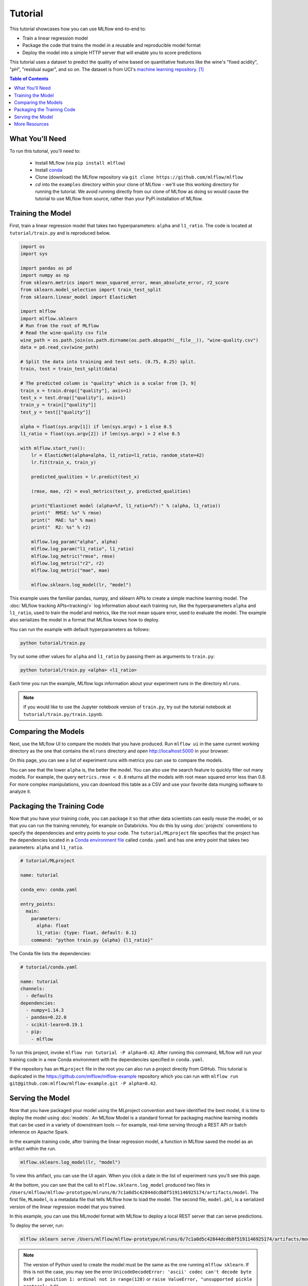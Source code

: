 .. _tutorial:

Tutorial
========

This tutorial showcases how you can use MLflow end-to-end to:

- Train a linear regression model 
- Package the code that trains the model in a reusable and reproducible model format 
- Deploy the model into a simple HTTP server that will enable you to score predictions

This tutorial uses a dataset to predict the quality of wine based on quantitative features 
like the wine's "fixed acidity", "pH", "residual sugar", and so on. The dataset
is from UCI's `machine learning repository <http://archive.ics.uci.edu/ml/datasets/Wine+Quality>`_.
[1]_

.. contents:: Table of Contents
  :local:
  :depth: 1

What You'll Need
----------------
To run this tutorial, you'll need to:

 - Install MLflow (via ``pip install mlflow``)
 - Install `conda <https://conda.io/docs/user-guide/install/index.html#>`_
 - Clone (download) the MLflow repository via ``git clone https://github.com/mlflow/mlflow``
 - `cd` into the ``examples`` directory within your clone of MLflow - we'll use this working
   directory for running the tutorial. We avoid running directly from our clone of MLflow as doing
   so would cause the tutorial to use MLflow from source, rather than your PyPi installation of
   MLflow.


Training the Model
------------------
First, train a linear regression model that takes two hyperparameters: ``alpha`` and ``l1_ratio``. The code is located at ``tutorial/train.py`` and is reproduced below.

.. code:: python

    import os
    import sys

    import pandas as pd
    import numpy as np
    from sklearn.metrics import mean_squared_error, mean_absolute_error, r2_score
    from sklearn.model_selection import train_test_split
    from sklearn.linear_model import ElasticNet

    import mlflow
    import mlflow.sklearn
    # Run from the root of MLflow
    # Read the wine-quality csv file 
    wine_path = os.path.join(os.path.dirname(os.path.abspath(__file__)), "wine-quality.csv")
    data = pd.read_csv(wine_path)

    # Split the data into training and test sets. (0.75, 0.25) split.
    train, test = train_test_split(data)

    # The predicted column is "quality" which is a scalar from [3, 9]
    train_x = train.drop(["quality"], axis=1)
    test_x = test.drop(["quality"], axis=1)
    train_y = train[["quality"]]
    test_y = test[["quality"]]

    alpha = float(sys.argv[1]) if len(sys.argv) > 1 else 0.5
    l1_ratio = float(sys.argv[2]) if len(sys.argv) > 2 else 0.5

    with mlflow.start_run():
        lr = ElasticNet(alpha=alpha, l1_ratio=l1_ratio, random_state=42)
        lr.fit(train_x, train_y)

        predicted_qualities = lr.predict(test_x)

        (rmse, mae, r2) = eval_metrics(test_y, predicted_qualities)

        print("Elasticnet model (alpha=%f, l1_ratio=%f):" % (alpha, l1_ratio))
        print("  RMSE: %s" % rmse)
        print("  MAE: %s" % mae)
        print("  R2: %s" % r2)

        mlflow.log_param("alpha", alpha)
        mlflow.log_param("l1_ratio", l1_ratio)
        mlflow.log_metric("rmse", rmse)
        mlflow.log_metric("r2", r2)
        mlflow.log_metric("mae", mae)

        mlflow.sklearn.log_model(lr, "model")

This example uses the familiar pandas, numpy, and sklearn APIs to create a simple machine learning
model. The :doc:`MLflow tracking APIs<tracking/>` log information about each
training run, like the hyperparameters ``alpha`` and ``l1_ratio``, used to train the model and metrics, like
the root mean square error, used to evaluate the model. The example also serializes the
model in a format that MLflow knows how to deploy.

You can run the example with default hyperparameters as follows:

.. code:: bash

    python tutorial/train.py

Try out some other values for ``alpha`` and ``l1_ratio`` by passing them as arguments to ``train.py``:

.. code:: bash

    python tutorial/train.py <alpha> <l1_ratio>

Each time you run the example, MLflow logs information about your experiment runs in the directory ``mlruns``.

.. note::
    If you would like to use the Jupyter notebook version of ``train.py``, try out the tutorial notebook at ``tutorial/train.py/train.ipynb``.

Comparing the Models
--------------------

Next, use the MLflow UI to compare the models that you have produced. Run ``mlflow ui``
in the same current working directory as the one that contains the ``mlruns`` directory and
open http://localhost:5000 in your browser.

On this page, you can see a list of experiment runs with metrics you can use to compare the models.

.. image:: _static/images/tutorial-compare.png

You can see that the lower ``alpha`` is, the better the model. You can also
use the search feature to quickly filter out many models. For example, the query ``metrics.rmse < 0.8``
returns all the models with root mean squared error less than 0.8. For more complex manipulations,
you can download this table as a CSV and use your favorite data munging software to analyze it.

Packaging the Training Code
---------------------------
Now that you have your training code, you can package it so that other data scientists can easily reuse the model, or so that you can run the training remotely, for example on Databricks. You do this by using :doc:`projects` conventions to specify the
dependencies and entry points to your code. The ``tutorial/MLproject`` file specifies that the project has the dependencies located in a
`Conda environment file <https://conda.io/docs/user-guide/tasks/manage-environments.html#creating-an-environment-file-manually>`_
called ``conda.yaml`` and has one entry point that takes two parameters: ``alpha`` and ``l1_ratio``.

.. code:: yaml

    # tutorial/MLproject

    name: tutorial

    conda_env: conda.yaml

    entry_points:
      main:
        parameters:
          alpha: float
          l1_ratio: {type: float, default: 0.1}
        command: "python train.py {alpha} {l1_ratio}"
        
        
The Conda file lists the dependencies:

.. code:: yaml

    # tutorial/conda.yaml

    name: tutorial
    channels:
      - defaults
    dependencies:
      - numpy=1.14.3
      - pandas=0.22.0
      - scikit-learn=0.19.1
      - pip:
        - mlflow

To run this project, invoke ``mlflow run tutorial -P alpha=0.42``. After running
this command, MLflow will run your training code in a new Conda environment with the dependencies
specified in ``conda.yaml``.

If the repository has an ``MLproject`` file in the root you can also run a project directly from GitHub. This tutorial is duplicated in the https://github.com/mlflow/mlflow-example repository
which you can run with ``mlflow run git@github.com:mlflow/mlflow-example.git -P alpha=0.42``.

Serving the Model
-----------------
Now that you have packaged your model using the MLproject convention and have identified the best model,
it is time to deploy the model using :doc:`models`. An MLflow Model is a standard format for
packaging machine learning models that can be used in a variety of downstream tools — for example,
real-time serving through a REST API or batch inference on Apache Spark.

In the example training code, after training the linear regression model, a function
in MLflow saved the model as an artifact within the run.

.. code::

    mlflow.sklearn.log_model(lr, "model")

To view this artifact, you can use the UI again. When you click a date in the list of experiment
runs you'll see this page.

.. image:: _static/images/tutorial-artifact.png

At the bottom, you can see that the call to ``mlflow.sklearn.log_model`` produced two files in
``/Users/mlflow/mlflow-prototype/mlruns/0/7c1a0d5c42844dcdb8f5191146925174/artifacts/model``.
The first file, ``MLmodel``, is a metadata file that tells MLflow how to load the model. The
second file, ``model.pkl``, is a serialized version of the linear regression model that you trained.

In this example, you can use this MLmodel format with MLflow to deploy a local REST server that can serve predictions.

To deploy the server, run:

.. code::

    mlflow sklearn serve /Users/mlflow/mlflow-prototype/mlruns/0/7c1a0d5c42844dcdb8f5191146925174/artifacts/model -p 1234

.. note::

    The version of Python used to create the model must be the same as the one running ``mlflow sklearn``.
    If this is not the case, you may see the error
    ``UnicodeDecodeError: 'ascii' codec can't decode byte 0x9f in position 1: ordinal not in range(128)``
    or ``raise ValueError, "unsupported pickle protocol: %d"``.

To serve a prediction, run:

.. code::

    curl -X POST -H "Content-Type:application/json" --data '[{"fixed acidity": 6.2, "volatile acidity": 0.66, "citric acid": 0.48, "residual sugar": 1.2, "chlorides": 0.029, "free sulfur dioxide": 29, "total sulfur dioxide": 75, "density": 0.98, "pH": 3.33, "sulphates": 0.39, "alcohol": 12.8}]' http://127.0.0.1:1234/invocations

which should return something like::

    {"predictions": [6.379428821398614]}


More Resources
--------------
Congratulations on finishing the tutorial! For more reading, see :doc:`tracking`, :doc:`projects`, :doc:`models`,
and more.


.. [1] P. Cortez, A. Cerdeira, F. Almeida, T. Matos and J. Reis. Modeling wine preferences by data mining from physicochemical properties. In Decision Support Systems, Elsevier, 47(4):547-553, 2009.
